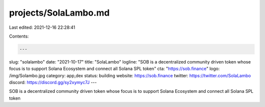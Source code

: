 projects/SolaLambo.md
=====================

Last edited: 2021-12-16 22:28:41

Contents:

.. code-block:: md

    ---
slug: "solalambo"
date: "2021-10-17"
title: "SolaLambo"
logline: "SOB is a decentralized community driven token whose focus is to support Solana Ecosystem and connect all Solana SPL token"
cta: "https://sob.finance"
logo: /img/Solambo.jpg
category: app,dex
status: building
website: https://sob.finance
twitter: https://twitter.com/SolaLambo
discord: https://discord.gg/sy2xymyc7J
---

SOB is a decentralized community driven token whose focus is to support Solana Ecosystem and connect all Solana SPL token


